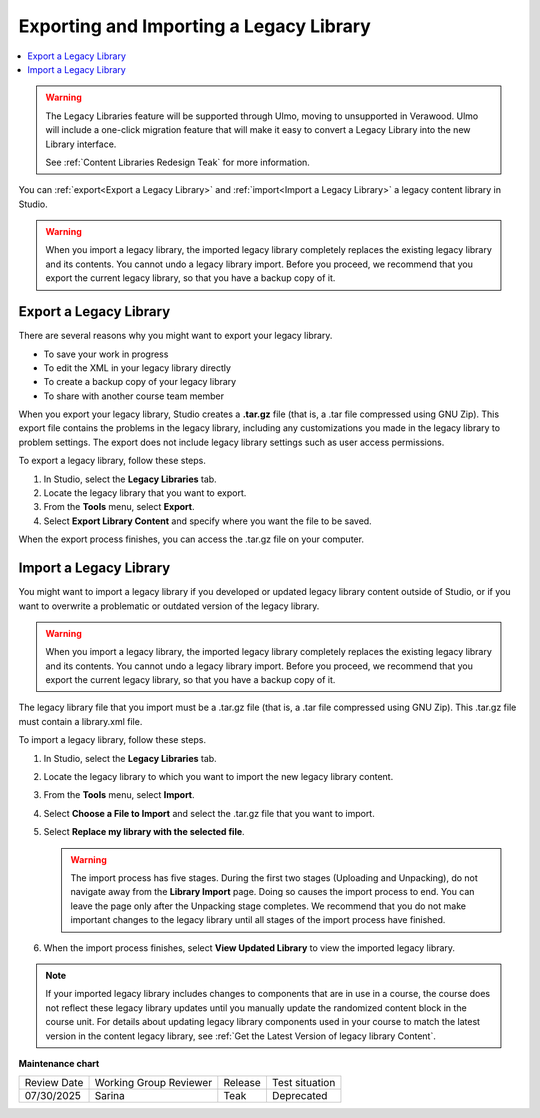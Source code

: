 .. _Exporting and Importing a Legacy Library:

Exporting and Importing a Legacy Library
###########################################

.. tags:: educator, how-to

.. contents::
  :local:
  :depth: 1

.. warning::

   The Legacy Libraries feature will be supported through Ulmo, moving to
   unsupported in Verawood. Ulmo will include a one-click migration feature that
   will make it easy to convert a Legacy Library into the new Library interface.

   See :ref:`Content Libraries Redesign Teak` for more information.

You can :ref:`export<Export a Legacy Library>` and :ref:`import<Import a Legacy Library>` a legacy
content library in Studio.

.. warning:: When you import a legacy library, the imported legacy library completely
  replaces the existing legacy library and its contents. You cannot undo a legacy library
  import. Before you proceed, we recommend that you export the current
  legacy library, so that you have a backup copy of it.

.. _Export a Legacy Library:

Export a Legacy Library
************************

There are several reasons why you might want to export your legacy library.

* To save your work in progress
* To edit the XML in your legacy library directly
* To create a backup copy of your legacy library
* To share with another course team member

When you export your legacy library, Studio creates a **.tar.gz** file (that is, a
.tar file compressed using GNU Zip). This export file contains the problems in
the legacy library, including any customizations you made in the legacy library to problem
settings. The export does not include legacy library settings such as user access
permissions.

To export a legacy library, follow these steps.

#. In Studio, select the **Legacy Libraries** tab.

#. Locate the legacy library that you want to export.

#. From the **Tools** menu, select **Export**.

#. Select **Export Library Content** and specify where you want the file to be
   saved.

When the export process finishes, you can access the .tar.gz file on your
computer.

.. _Import a Legacy Library:

Import a Legacy Library
*************************

You might want to import a legacy library if you developed or updated legacy library content
outside of Studio, or if you want to overwrite a problematic or outdated
version of the legacy library.

.. warning:: When you import a legacy library, the imported legacy library completely
  replaces the existing legacy library and its contents. You cannot undo a legacy library
  import. Before you proceed, we recommend that you export the current
  legacy library, so that you have a backup copy of it.

The legacy library file that you import must be a .tar.gz file (that is, a .tar file
compressed using GNU Zip). This .tar.gz file must contain a library.xml file.

To import a legacy library, follow these steps.

#. In Studio, select the **Legacy Libraries** tab.

#. Locate the legacy library to which you want to import the new legacy library content.

#. From the **Tools** menu, select **Import**.

#. Select **Choose a File to Import** and select the .tar.gz file that you want
   to import.

#. Select **Replace my library with the selected file**.

   .. warning:: The import process has five stages. During the first two stages
     (Uploading and Unpacking), do not navigate away from the
     **Library Import** page. Doing so causes the import process to end. You
     can leave the page only after the Unpacking stage completes. We recommend
     that you do not make important changes to the legacy library until all stages of
     the import process have finished.

#. When the import process finishes, select **View Updated Library** to view
   the imported legacy library.

.. note:: If your imported legacy library includes changes to components that are in
   use in a course, the course does not reflect these legacy library updates until you
   manually update the randomized content block in the course unit. For details
   about updating legacy library components used in your course to match the latest
   version in the content legacy library, see :ref:`Get the Latest Version of legacy library
   Content`.

.. seealso::
 

 :ref:`Content Libraries Redesign Teak`

 :ref:`Legacy Content Libraries Overview` (concept)

 :ref:`Create a New Legacy Library` (how to)

 :ref:`Give Other Users Access to Your Legacy Library` (how to)

**Maintenance chart**

+--------------+-------------------------------+----------------+---------------------------------------------------------------+
| Review Date  | Working Group Reviewer        |   Release      |Test situation                                                 |
+--------------+-------------------------------+----------------+---------------------------------------------------------------+
| 07/30/2025   | Sarina                        | Teak           |Deprecated                                                     |
+--------------+-------------------------------+----------------+---------------------------------------------------------------+
